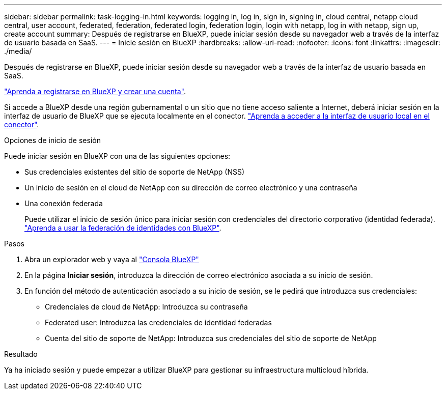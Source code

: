 ---
sidebar: sidebar 
permalink: task-logging-in.html 
keywords: logging in, log in, sign in, signing in, cloud central, netapp cloud central, user account, federated, federation, federated login, federation login, login with netapp, log in with netapp, sign up, create account 
summary: Después de registrarse en BlueXP, puede iniciar sesión desde su navegador web a través de la interfaz de usuario basada en SaaS. 
---
= Inicie sesión en BlueXP
:hardbreaks:
:allow-uri-read: 
:nofooter: 
:icons: font
:linkattrs: 
:imagesdir: ./media/


[role="lead"]
Después de registrarse en BlueXP, puede iniciar sesión desde su navegador web a través de la interfaz de usuario basada en SaaS.

link:task-sign-up-saas.html["Aprenda a registrarse en BlueXP y crear una cuenta"].

Si accede a BlueXP desde una región gubernamental o un sitio que no tiene acceso saliente a Internet, deberá iniciar sesión en la interfaz de usuario de BlueXP que se ejecuta localmente en el conector. link:task-managing-connectors.html#access-the-local-ui["Aprenda a acceder a la interfaz de usuario local en el conector"].

.Opciones de inicio de sesión
Puede iniciar sesión en BlueXP con una de las siguientes opciones:

* Sus credenciales existentes del sitio de soporte de NetApp (NSS)
* Un inicio de sesión en el cloud de NetApp con su dirección de correo electrónico y una contraseña
* Una conexión federada
+
Puede utilizar el inicio de sesión único para iniciar sesión con credenciales del directorio corporativo (identidad federada). link:concept-federation.html["Aprenda a usar la federación de identidades con BlueXP"].



.Pasos
. Abra un explorador web y vaya al https://console.bluexp.netapp.com["Consola BlueXP"^]
. En la página *Iniciar sesión*, introduzca la dirección de correo electrónico asociada a su inicio de sesión.
. En función del método de autenticación asociado a su inicio de sesión, se le pedirá que introduzca sus credenciales:
+
** Credenciales de cloud de NetApp: Introduzca su contraseña
** Federated user: Introduzca las credenciales de identidad federadas
** Cuenta del sitio de soporte de NetApp: Introduzca sus credenciales del sitio de soporte de NetApp




.Resultado
Ya ha iniciado sesión y puede empezar a utilizar BlueXP para gestionar su infraestructura multicloud híbrida.
